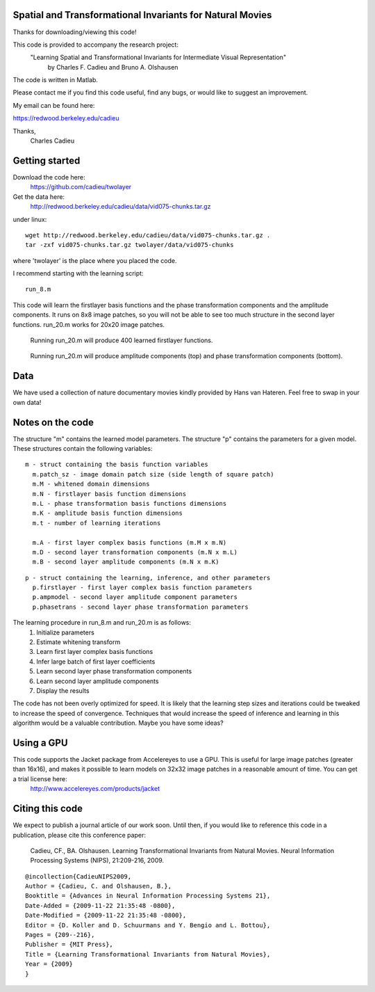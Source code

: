 ==============================================================================
Spatial and Transformational Invariants for Natural Movies
==============================================================================

Thanks for downloading/viewing this code!

This code is provided to accompany the research project:
    "Learning Spatial and Transformational Invariants for Intermediate Visual Representation"
        by Charles F. Cadieu and Bruno A. Olshausen

The code is written in Matlab.

Please contact me if you find this code useful, find any bugs, or would like to suggest an improvement.

My email can be found here:

https://redwood.berkeley.edu/cadieu

Thanks,
 Charles Cadieu

==========================
Getting started
==========================

Download the code here:
 https://github.com/cadieu/twolayer

Get the data here:
 http://redwood.berkeley.edu/cadieu/data/vid075-chunks.tar.gz

under linux:
::

    wget http://redwood.berkeley.edu/cadieu/data/vid075-chunks.tar.gz .
    tar -zxf vid075-chunks.tar.gz twolayer/data/vid075-chunks

where 'twolayer' is the place where you placed the code.

I recommend starting with the learning script:
::

    run_8.m

This code will learn the firstlayer basis functions and the phase transformation components and the amplitude components. It runs on 8x8 image patches, so you will not be able to see too much structure in the second layer functions. run_20.m works for 20x20 image patches.

.. figure:: https://redwood.berkeley.edu/cadieu/pubs/figures/firstlayer_20.png
   :scale: 30 %
   :alt: learned firstlayer functions

   Running run_20.m will produce 400 learned firstlayer functions.

.. figure:: https://redwood.berkeley.edu/cadieu/pubs/figures/twolayer_20.png
   :scale: 50 %
   :alt: learned secondlayer functions

   Running run_20.m will produce amplitude components (top) and phase transformation components (bottom).

==========================
Data
==========================

We have used a collection of nature documentary movies kindly provided by Hans van Hateren. Feel free to swap in your own data!

==========================
Notes on the code
==========================

The structure "m" contains the learned model parameters. The structure "p" contains the parameters for a given model. These structures contain the following variables:

::

   m - struct containing the basis function variables
     m.patch_sz - image domain patch size (side length of square patch)
     m.M - whitened domain dimensions
     m.N - firstlayer basis function dimensions
     m.L - phase transformation basis functions dimensions
     m.K - amplitude basis function dimensions
     m.t - number of learning iterations
     
     m.A - first layer complex basis functions (m.M x m.N)
     m.D - second layer transformation components (m.N x m.L)
     m.B - second layer amplitude components (m.N x m.K)
     
::

   p - struct containing the learning, inference, and other parameters
     p.firstlayer - first layer complex basis function parameters
     p.ampmodel - second layer amplitude component parameters
     p.phasetrans - second layer phase transformation parameters

The learning procedure in run_8.m and run_20.m is as follows:
       1. Initialize parameters
       2. Estimate whitening transform
       3. Learn first layer complex basis functions
       4. Infer large batch of first layer coefficients
       5. Learn second layer phase transformation components
       6. Learn second layer amplitude components
       7. Display the results

The code has not been overly optimized for speed. It is likely that the learning step sizes and iterations could be tweaked to increase the speed of convergence. Techniques that would increase the speed of inference and learning in this algorithm would be a valuable contribution. Maybe you have some ideas?

==========================
Using a GPU
==========================

This code supports the Jacket package from Accelereyes to use a GPU. This is useful for large image patches (greater than 16x16), and makes it possible to learn models on 32x32 image patches in a reasonable amount of time. You can get a trial license here:
 http://www.accelereyes.com/products/jacket

==========================
Citing this code
==========================

We expect to publish a journal article of our work soon. Until then, if you would like to reference this code in a publication, please cite this conference paper:

    Cadieu, CF., BA. Olshausen. Learning Transformational Invariants from Natural Movies. Neural Information Processing Systems (NIPS), 21:209-216, 2009.

::

	@incollection{CadieuNIPS2009,
	Author = {Cadieu, C. and Olshausen, B.},
	Booktitle = {Advances in Neural Information Processing Systems 21},
	Date-Added = {2009-11-22 21:35:48 -0800},
	Date-Modified = {2009-11-22 21:35:48 -0800},
	Editor = {D. Koller and D. Schuurmans and Y. Bengio and L. Bottou},
	Pages = {209--216},
	Publisher = {MIT Press},
	Title = {Learning Transformational Invariants from Natural Movies},
	Year = {2009}
	}


